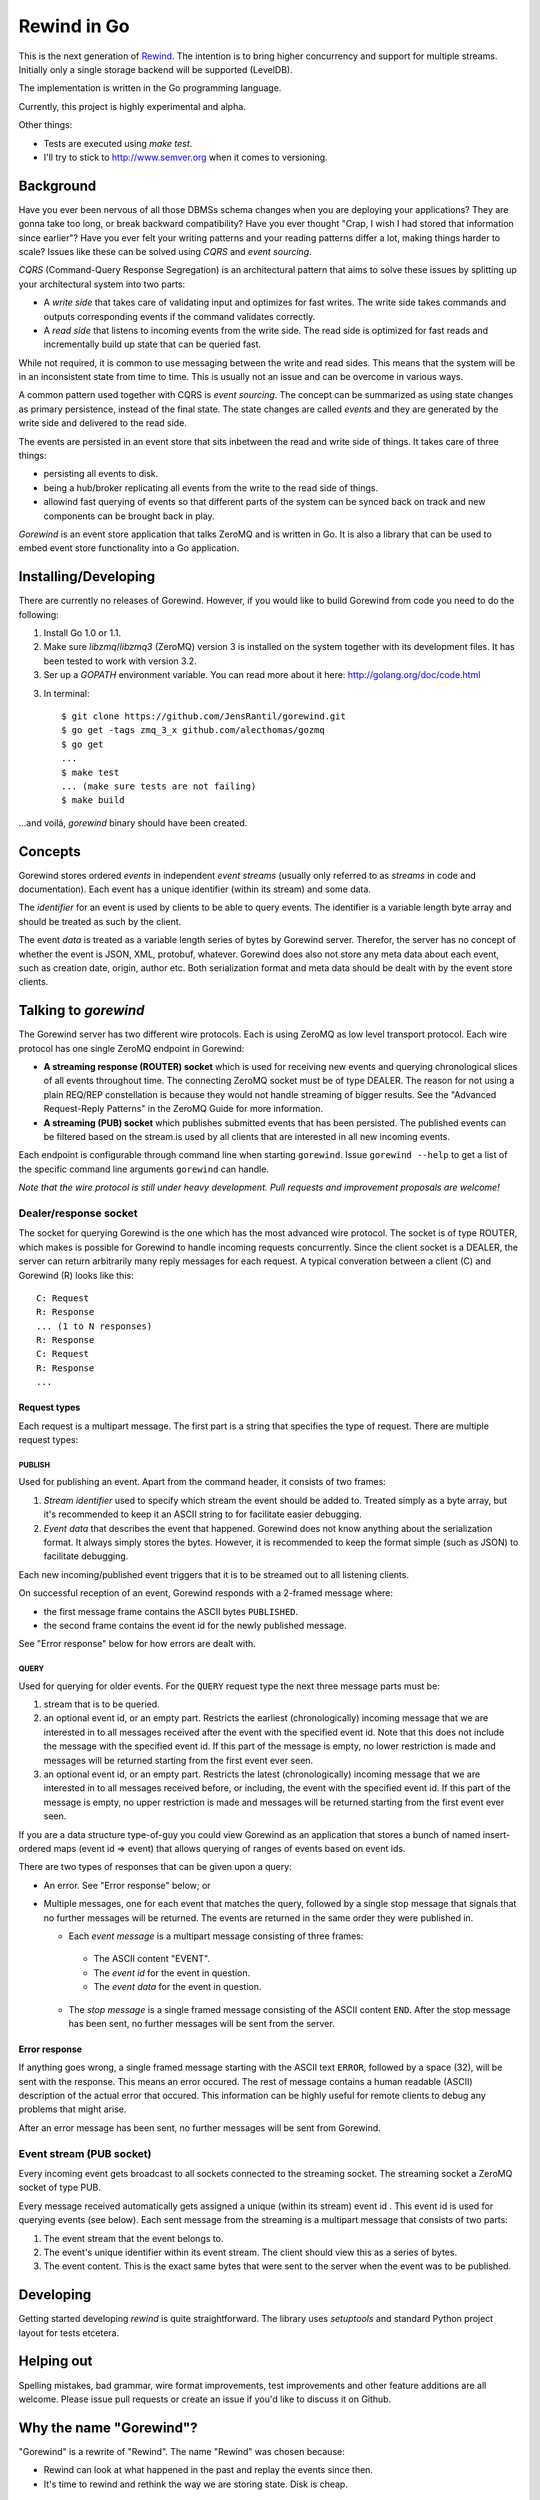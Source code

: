 ============
Rewind in Go
============
.. image:: https://secure.travis-ci.org/JensRantil/gorewind.png?branch=develop
   :target: http://travis-ci.org/#!/JensRantil/gorewind

This is the next generation of `Rewind`_. The intention is to bring higher
concurrency and support for multiple streams. Initially only a single
storage backend will be supported (LevelDB).

.. _Rewind: https://github.com/JensRantil/rewind

The implementation is written in the Go programming language.

Currently, this project is highly experimental and alpha.

Other things:

* Tests are executed using `make test`.

* I'll try to stick to http://www.semver.org when it comes to versioning.

Background
==========

Have you ever been nervous of all those DBMSs schema changes when you
are deploying your applications? They are gonna take too long, or break
backward compatibility? Have you ever thought "Crap, I wish I had stored
that information since earlier"? Have you ever felt your writing
patterns and your reading patterns differ a lot, making things harder to
scale? Issues like these can be solved using *CQRS* and *event
sourcing*.

*CQRS* (Command-Query Response Segregation) is an architectural pattern
that aims to solve these issues by splitting up your architectural
system into two parts:

* A *write side* that takes care of validating input and optimizes for
  fast writes. The write side takes commands and outputs corresponding
  events if the command validates correctly.

* A *read side* that listens to incoming events from the write side. The
  read side is optimized for fast reads and incrementally build up state
  that can be queried fast.

While not required, it is common to use messaging between the write and
read sides. This means that the system will be in an inconsistent state
from time to time. This is usually not an issue and can be overcome in
various ways.

A common pattern used together with CQRS is *event sourcing*. The
concept can be summarized as using state changes as primary persistence,
instead of the final state. The state changes are called *events* and
they are generated by the write side and delivered to the read side.

The events are persisted in an event store that sits inbetween the read
and write side of things. It takes care of three things:

* persisting all events to disk.

* being a hub/broker replicating all events from the write to the read
  side of things.

* allowind fast querying of events so that different parts of the system
  can be synced back on track and new components can be brought back in
  play.

*Gorewind* is an event store application that talks ZeroMQ and is
written in Go. It is also a library that can be used to embed event
store functionality into a Go application.

Installing/Developing
=====================

There are currently no releases of Gorewind. However, if you would like to
build Gorewind from code you need to do the following:

1. Install Go 1.0 or 1.1.

2. Make sure `libzmq`/`libzmq3` (ZeroMQ) version 3 is installed on the system
   together with its development files. It has been tested to work with
   version 3.2.

3. Ser up a `GOPATH` environment variable. You can read more about it here:
   http://golang.org/doc/code.html

3. In terminal::

    $ git clone https://github.com/JensRantil/gorewind.git
    $ go get -tags zmq_3_x github.com/alecthomas/gozmq
    $ go get
    ...
    $ make test
    ... (make sure tests are not failing)
    $ make build

...and voilá, `gorewind` binary should have been created.

Concepts
========

Gorewind stores ordered *events* in independent *event streams* (usually
only referred to as *streams* in code and documentation). Each event has
a unique identifier (within its stream) and some data.

The *identifier* for an event is used by clients to be able to query
events. The identifier is a variable length byte array and should
be treated as such by the client.

The event *data* is treated as a variable length series of bytes by
Gorewind server. Therefor, the server has no concept of whether the
event is JSON, XML, protobuf, whatever. Gorewind does also not store any
meta data about each event, such as creation date, origin, author etc.
Both serialization format and meta data should be dealt with by the
event store clients.

Talking to `gorewind`
=====================

The Gorewind server has two different wire protocols. Each is using
ZeroMQ as low level transport protocol. Each wire protocol has one
single ZeroMQ endpoint in Gorewind:

* **A streaming response (ROUTER) socket** which is used for receiving
  new events and querying chronological slices of all events throughout
  time. The connecting ZeroMQ socket must be of type DEALER. The reason
  for not using a plain REQ/REP constellation is because they would not
  handle streaming of bigger results. See the "Advanced Request-Reply
  Patterns" in the ZeroMQ Guide for more information.

* **A streaming (PUB) socket** which publishes submitted events that has
  been persisted. The published events can be filtered based on the
  stream.is used by all clients that are interested in all new incoming
  events.

Each endpoint is configurable through command line when starting
``gorewind``. Issue ``gorewind --help`` to get a list of the specific
command line arguments ``gorewind`` can handle.

*Note that the wire protocol is still under heavy development. Pull
requests and improvement proposals are welcome!*

Dealer/response socket
-----------------------

The socket for querying Gorewind is the one which has the most advanced
wire protocol. The socket is of type ROUTER, which makes is possible for
Gorewind to handle incoming requests concurrently. Since the client
socket is a DEALER, the server can return arbitrarily many reply
messages for each request. A typical converation between a client (C)
and Gorewind (R) looks like this::

    C: Request
    R: Response
    ... (1 to N responses)
    R: Response
    C: Request
    R: Response
    ...

Request types
`````````````
Each request is a multipart message. The first part is a string that
specifies the type of request. There are multiple request types:

PUBLISH
'''''''
Used for publishing an event. Apart from the command header, it consists of two frames:

1. *Stream identifier* used to specify which stream the event should be
   added to. Treated simply as a byte array, but it's recommended to
   keep it an ASCII string to for facilitate easier debugging.

2. *Event data* that describes the event that happened. Gorewind does not
   know anything about the serialization format. It always simply stores
   the bytes. However, it is recommended to keep the format simple (such
   as JSON) to facilitate debugging.

Each new incoming/published event triggers that it is to be streamed out
to all listening clients.

On successful reception of an event, Gorewind responds with a 2-framed
message where:

* the first message frame contains the ASCII bytes ``PUBLISHED``.

* the second frame contains the event id for the newly published
  message.

See "Error response" below for how errors are dealt with.

QUERY
'''''
Used for querying for older events. For the ``QUERY`` request type the
next three message parts must be:

1. stream that is to be queried.

2. an optional event id, or an empty part. Restricts the earliest
   (chronologically) incoming message that we are interested in to all
   messages received after the event with the specified event id.  Note
   that this does not include the message with the specified event id.
   If this part of the message is empty, no lower restriction is made
   and messages will be returned starting from the first event ever
   seen.

3. an optional event id, or an empty part. Restricts the latest
   (chronologically) incoming message that we are interested in to all
   messages received before, or including, the event with the specified
   event id. If this part of the message is empty, no upper restriction
   is made and messages will be returned starting from the first event
   ever seen.

If you are a data structure type-of-guy you could view Gorewind as an
application that stores a bunch of named insert-ordered maps (event id
=> event) that allows querying of ranges of events based on event ids.

There are two types of responses that can be given upon a query:

* An error. See "Error response" below; or

* Multiple messages, one for each event that matches the query, followed
  by a single stop message that signals that no further messages will be
  returned. The events are returned in the same order they were
  published in.

  * Each *event message* is a multipart message consisting of three
    frames:

   * The ASCII content "EVENT".

   * The *event id* for the event in question.

   * The *event data* for the event in question.

  * The *stop message* is a single framed message consisting of the
    ASCII content ``END``. After the stop message has been sent, no
    further messages will be sent from the server.

Error response
``````````````
If anything goes wrong, a single framed message starting with the ASCII
text ``ERROR``, followed by a space (32), will be sent with the
response. This means an error occured.  The rest of message contains a
human readable (ASCII) description of the actual error that occured.
This information can be highly useful for remote clients to debug any
problems that might arise.

After an error message has been sent, no further messages will be sent
from Gorewind.

Event stream (PUB socket)
-------------------------
Every incoming event gets broadcast to all sockets connected to the
streaming socket. The streaming socket a ZeroMQ socket of type PUB.

Every message received automatically gets assigned a unique (within its
stream) event id . This event id is used for querying events (see
below). Each sent message from the streaming is a multipart message that
consists of two parts:

1. The event stream that the event belongs to.

2. The event's unique identifier within its event stream. The client
   should view this as a series of bytes.

3. The event content. This is the exact same bytes that were
   sent to the server when the event was to be published.

Developing
==========
Getting started developing `rewind` is quite straightforward. The
library uses `setuptools` and standard Python project layout for tests
etcetera.

Helping out
===========
Spelling mistakes, bad grammar, wire format improvements, test
improvements and other feature additions are all welcome. Please issue
pull requests or create an issue if you'd like to discuss it on Github.

Why the name "Gorewind"?
======================
"Gorewind" is a rewrite of "Rewind". The name "Rewind" was chosen
because:

* Rewind can look at what happened in the past and replay the events
  since then.

* It's time to rewind and rethink the way we are storing state. Disk is
  cheap.

Author
======

This package has been developed by Jens Rantil <jens.rantil@gmail.com>.
You can also reach me through snailmail at::

    Jens Rantil
    Lilla Södergatan 6A
    22353 Lund
    SWEDEN
